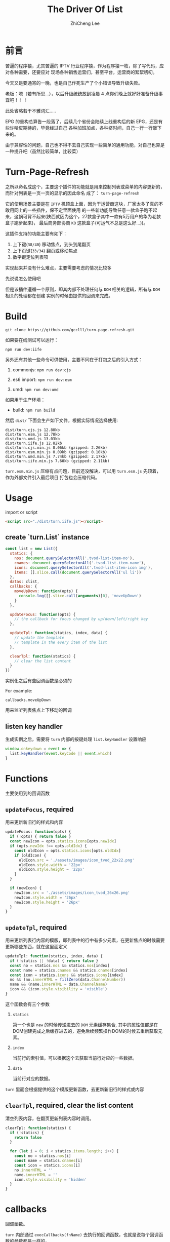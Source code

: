 #+STARTUP: indent
#+AUTHOR: ZhiCheng Lee
#+TITLE: The Driver Of List
#+EMAIL: gccll.love@gmail.com
#+KEYWORDS: IPTV EPG JavaScript
#+OPTIONS: H:4 toc:t

* 前言

苦逼的程序猿，尤其苦逼的 IPTV 行业程序猿，作为程序猿一枚，除了写代码，应对各种需要，还要应对
现场各种销售运营们，甚至平台，运营商的絮絮叨叨。

今天又是要通宵的一晚，也是自己作死生产了个小错误导致升级失败。

老板：嗯（若有所思...），以后升级统统放到凌晨 4 点你们晚上就好好准备升级事宜吧！！！

此处省略若干不雅词汇.....

EPG 的重构总算告一段落了，后续几个省份会陆续上线重构后的新 EPG，还是有些许哈皮期待的，毕竟经过自己
各种加班加点，各种挤时间，自己一行一行敲下来的。

由于兼容性的问题，自己也不得不去自己实现一些简单的通用功能，对自己也算是一种提升吧（虽然比较简单，比较菜）

* Turn-Page-Refresh

之所以命名成这个，主要这个插件的功能就是用来控制列表或菜单的内容更新的，而针对列表是一页一页的显示的因此命名
成了： =turn-page-refresh=

它的使用场景主要是在 =IPTV= 机顶盒上面，因为干运营商这块，厂家太多了真的不敢用网上的一些插件，保不定里面使用
的一些新功能导致任意一款盒子跑不起来，这锅可背不起来(陕西就因为这个，27款盒子其中一款有5万用户的华为老款盒子跑步起来)，
最后商务部协商 =KO= 这款盒子(可运气不总是这么好...))。

这插件支持的功能主要有如下：

1. 上下键(=38/40=) 移动焦点，到头到尾翻页
2. 上下页键(=33/34=) 翻页或移动焦点
3. 数字键定位列表项

实现起来并没有什么难点，主要需要考虑的情况比较多

先说说怎么使用吧

但是该插件遵循一个原则，即其内部不处理任何与 =DOM= 相关的逻辑，所有与 =DOM= 相关的处理都在创建
实例的时候由提供的回调来完成。

* Build

=git clone https://github.com/gcclll/turn-page-refresh.git=

如果要在线测试可以运行：

=npm run dev:iife=

另外还有其他一些命令可供使用，主要不同在于打包之后的引入方式：

1. commonjs: =npm run dev:cjs=

2. es6 import: =npm run dev:esm=

3. umd: =npm run dev:umd=

如果用于生产环境：

- build: =npm run build=

然后 =dist/= 下面会生产如下文件，根据实际情况选择使用:

#+BEGIN_EXAMPLE
  dist/turn.cjs.js 12.80kb
  dist/turn.esm.js 12.78kb
  dist/turn.umd.js 13.03kb
  dist/turn.iife.js 12.82kb
  dist/turn.cjs.min.js 8.06kb (gzipped: 2.26kb)
  dist/turn.esm.min.js 0.09kb (gzipped: 0.10kb)
  dist/turn.umd.min.js 7.74kb (gzipped: 2.17kb)
  dist/turn.iife.min.js 7.60kb (gzipped: 2.11kb)
#+END_EXAMPLE

=turn.esm.min.js= 压缩有点问题，目前还没解决，可以用 =turn.esm.js= 先顶着，作为外部文件引入最后项目
打包也会压缩代码。

* Usage

import or script

#+BEGIN_SRC html
  <script src="./dist/turn.iife.js"></script>
#+END_SRC

** create `turn.List` instance

 #+BEGIN_SRC js
   const list = new List({
     statics: {
       nos: document.querySelectorAll('.tvod-list-item-no'),
       cnames: document.querySelectorAll('.tvod-list-item-name'),
       icons: document.querySelectorAll('.tvod-list-item-icon img'),
       items: [].slice.call(document.querySelectorAll('ul li'))
     },
     datas: clist,
     callbacks: {
       moveUpDown: function(opts) {
         console.log([].slice.call(arguments)[0], 'moveUpDown')
       }
     },

     updateFocus: function(opts) {
       // the callback for focus changed by up/down/left/right key
     },

     updateTpl: function(statics, index, data) {
       // update the template
       // template in the every item of the list
     },

     clearTpl: function(statics) {
       // clear the list content
     }
   })
 #+END_SRC

实例化之后有些回调函数是必须的

For example:

=callbacks.moveUpDown=

用来监听列表焦点上下移动的回调

** listen key handler

生成实例之后，需要将 =turn= 内部的按键处理 =list.keyHandler= 设置响应

#+BEGIN_SRC js
window.onkeydown = event => {
  list.keyHandler(event.keyCode || event.which)
}
#+END_SRC

* Functions

主要使用到的回调函数

** =updateFocus=, *required*

用来更新新旧行的样式和内容

#+BEGIN_SRC js
  updateFocus: function(opts) {
    if (!opts) { return false }
    const newIcon = opts.statics.icons[opts.newIdx]
    if (opts.newIdx !== opts.oldIdx) {
      const oldIcon = opts.statics.icons[opts.oldIdx]
      if (oldIcon) {
        oldIcon.src = './assets/images/icon_tvod_22x22.png'
        oldIcon.style.width = '22px'
        oldIcon.style.height = '22px'
      }
    }

    if (newIcon) {
      newIcon.src = './assets/images/icon_tvod_26x26.png'
      newIcon.style.width = '26px'
      newIcon.style.height = '26px'
    }
  }
#+END_SRC

** =updateTpl=, *required*

用来更新列表行内容的模版，即列表中的行中有多少元素，在更新焦点的时候需要更新哪些东西，就在这里面定义

#+BEGIN_SRC js
updateTpl: function(statics, index, data) {
  if (!statics || !data) { return false }
  const no = statics.nos && statics.nos[index]
  const name = statics.cnames && statics.cnames[index]
  const icon = statics.icons && statics.icons[index]
  no && (no.innerHTML = fillZero(data.ChannelNumber))
  name && (name.innerHTML = data.ChannelName)
  icon && (icon.style.visibility = 'visible')
}
#+END_SRC

这个函数会有三个参数

1. =statics=

   第一个也是 =new= 的时候传递进去的 =DOM= 元素缓存集合, 其中的属性值都是在DOM创建完成之后缓存进去的，避免后续频繁操作DOM的时候去重新获取元素。

2. =index=

   当前行的索引值，可以根据这个去获取当前行对应的一些数据。

3. =data=

   当前行对应的数据。

=turn= 里面会根据提供的这个模版更新函数，去更新新旧行的样式或内容

** =clearTpl=, *required*, clear the list content

清空列表内容，在翻页更新列表内容时调用。

#+BEGIN_SRC js
clearTpl: function(statics) {
  if (!statics) {
    return false
  }

  for (let i = 0; i < statics.items.length; i++) {
    const no = statics.nos[i]
    const name = statics.cnames[i]
    const icon = statics.icons[i]
    no.innerHTML = ''
    name.innerHTML = ''
    icon.style.visibility = 'hidden'
  }
}
#+END_SRC

* callbacks

回调函数。

=turn= 内部通过 =execCallbacks(fnName)= 去执行的回调函数，也就是说每个回调函数的参数都是一样的。

#+BEGIN_SRC js
execCallbacks(fnName) {
  if (!this.datas || !this.datas.length) { return false }

  const callbacks = this.callbacks
  if (!callbacks) { return false }
  const fn = callbacks[fnName] || function() {}

  fn({
    data: this.datas[this.dataIdx],
    currIdx: this.currIdx,
    oldIdx: this.oldIdx,
    dataIdx: this.dataIdx,
    inputNums: this.inputNums
  })
}
#+END_SRC

All supported callbacks as below:

** =inited=

初始化函数，在 =Turn.List= 实例化成功之后调用

** =moveUpDown=

The movement of the list by key-up(38) and key-down(40).

The key-up/down(38/40) key event will trigger =moveUpDown= callback, you can do things like
updating row styles, update row content, request the second list datas, and so on.

列表行焦点移动时触发的回调，在这个里面你可以实时的更新当前行的焦点及其样式，甚至可以去请求第二列的数据（如果有的话）

** =updateRowsDone=

This will be triggered by the list's content updated, the several scenes as follow:

该回调在列表数据刷新的时候出发，刷新列表出发环境有以下几种：

1. 上键到头翻页(key up to end)。
2. 下键到头翻页(key down to end)。
3. 上下页键翻页(key pageup, pagedown)。
4. 数字键切台(number keys to switch channel)。

** =updateFocusDone=

This will be triggered by the current row focused.

该回调会在列表当前行获得焦点并设置完样式之后触发。

** =inputingNumber=

The callback when inputing number between zero up to nine, and it will log these numbers into `this.inputNums = []` defined in `Turn.List`.

数字输入事件的回调，会实时记录已经输入的数字，在 2 s 之后会触发切台，超出列表范围不做任何操作。
* Code

核心代码部分

** updateRows

#+BEGIN_SRC js
  updateRows(items, datas) {
    items = items || this.items

    if (!items || !items.length) {
      // throw new Error('[Turn/List] update rows failed, no items.')
      return false
    }

    if (!datas || !datas.length) {
      // throw new Error('[Turn/List] update rows failed, no datas.')
      return false
    }

    this.clearTpl(this.statics)

    // 遍历所有列表项，更新行内容
    for (let i = 0; i < this.rows; i++) {
      if (this.updateTpl && this.items[i] && datas[i]) {
        this.updateTpl(this.statics, i, datas[i])
      }
    }

    this.execCallbacks('updateRowsDone')
  }
#+END_SRC

** updateFocus

#+BEGIN_SRC js
  updateFocus() {
    if (!this.datas || !this.datas.length) { return false }
    const newEl = this.items[this.currIdx]
    const oldEl = this.items[this.oldIdx]

    if (this.currIdx !== this.oldIdx) {
      cls.remove(oldEl, 'focus')
    }

    if (!this.noInitFocus) {
      cls.add(newEl, 'focus')
    } else {
      this.noInitFocus = false
    }

    this._updateFocus && this._updateFocus({
      newIdx: this.currIdx, oldIdx: this.oldIdx, statics: this.statics
    })

    this.execCallbacks('updateFocusDone')
  }
#+END_SRC

先调用 =cls= 去更新焦点样式 =focus= , 后面执行的时外部提供的更新焦点回调(如果有的话)

** udpateList

更新列表的核心部分

#+BEGIN_SRC js
  updateList(direction) {
    if (!this.datas || !this.datas.length) { return false }
    const upCondition = (
      (direction === this.vals.down && this.dataIdx % this.rows === 0) ||
        (direction === this.vals.pdown)
    )
    const downCondition = (
      // direction is up && (not last page || last page)
      (direction === this.vals.up && (
        ((this.dataIdx + 1) % this.rows === 0) ||
          this.dataIdx === this.datas.length - 1)) ||
        (direction === this.vals.pup)
    )

    const mod = this.datas.length % this.rows
    const total = this.datas.length
    // 上下达到翻页条件，或者数字键，更新列表内容
    if (upCondition || downCondition || direction === this.vals.jump) {
      let datas = this.datas.slice(this.dataIdx, this.dataIdx + this.rows)
      if (direction === this.vals.up) {
        // 这里的 rows 需要考虑到从第一页翻页到最后一页的时候，数据索引问题
        // from first page first row turn up to the last page last one
        let rows = (
          (this.dataIdx === total - 1) ? (mod || this.rows) : this.rows
        )

        // if (rows <= 0) { rows = this.rows }

        let start = this.dataIdx - rows + 1, end = this.dataIdx + 1
        start = start < 0 ? 0 : start

        // 取出需要更新的数据
        datas = this.datas.slice(start, end)
      } else if (direction === this.vals.pup) {
        // from first page first row turn up to the last page last one
        let rows = (
          (this.dataIdx === total - mod) ? mod : this.rows
        )

        if (rows <= 0) { rows = this.rows }

        let start = this.dataIdx - this.dataIdx % this.rows
        let end = this.dataIdx + rows

        datas = this.datas.slice(start, end)
      } else if (direction === this.vals.pdown || direction === this.vals.jump) {
        const start = this.dataIdx - this.dataIdx % this.rows
        datas = this.datas.slice(start < 0 ? 0 : start, start + this.rows)
      }

      this.updateRows(this.items, datas)
    }
  }
#+END_SRC

** inputNum

数字输入处理

#+BEGIN_SRC js
  inputNum(num) {
    if (typeof(num) !== 'number' || (num < 0 || num > 9)) {
      return
    }

    // 缓存输入的数字
    this.inputNums.push(num)
    let nums = this.inputNums
    // 频道号数字
    let channelNum = parseInt(nums.join(''), 10)
    this.execCallbacks('inputingNumber')
    clearTimeout(this.inputTimer)
    this.inputTimer = setTimeout(() => {
      clearTimeout(this.jumpTimer)
      this.jump(channelNum)
    }, 2000)

    if (this.inputNums.length >= 3) {
      clearTimeout(this.inputTimer)
      clearTimeout(this.jumpTimer)
      this.jumpTimer = setTimeout(() => {
        this.jump(channelNum)
      }, 800)
      return
    }
  }
#+END_SRC

* 总结

由于公司项目性质的原因，会有大量使用列表或菜单地方，之前是采用 =offsetLeft/Top= 和 =left/top= 来控制
菜单的滚动，但是这个在按键太快的时候有些盒子上表现会有点问题，最后只能通过给按键加上延时来处理，规避这个问题。

采用滚动方式的插件地址： https://github.com/gcclll/scroll-driver.git

加上盒子上对动画的需求不是很强烈，因此会考虑使用这种刷新数据方式来搞。
